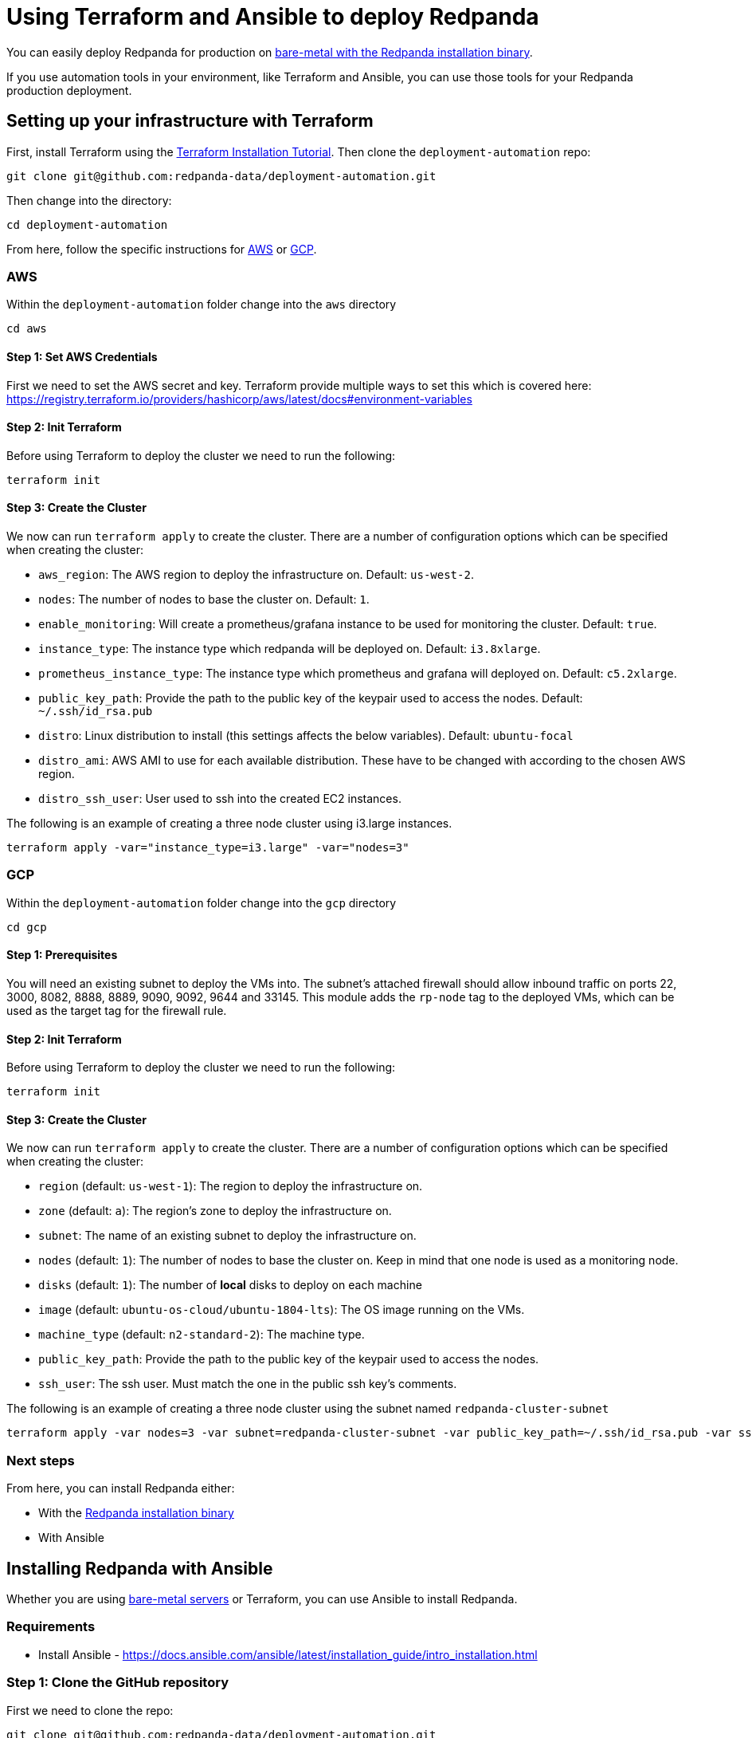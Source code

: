 = Using Terraform and Ansible to deploy Redpanda
:description: Automate Deployment for Production.

You can easily deploy Redpanda for production on xref:deployment:production-deployment:.adoc[bare-metal with the Redpanda installation binary].

If you use automation tools in your environment, like Terraform and Ansible, you can use those tools for your Redpanda production deployment.

== Setting up your infrastructure with Terraform

First, install Terraform using the https://learn.hashicorp.com/tutorials/terraform/install-cli[Terraform Installation Tutorial].
Then clone the `deployment-automation` repo:

[,bash]
----
git clone git@github.com:redpanda-data/deployment-automation.git
----

Then change into the directory:

[,bash]
----
cd deployment-automation
----

From here, follow the specific instructions for <<aws,AWS>> or
<<gcp,GCP>>.

=== AWS

Within the `deployment-automation` folder change into the `aws` directory

[,bash]
----
cd aws
----

==== Step 1: Set AWS Credentials

First we need to set the AWS secret and key. Terraform provide multiple ways
to set this which is covered here: https://registry.terraform.io/providers/hashicorp/aws/latest/docs#environment-variables

==== Step 2: Init Terraform

Before using Terraform to deploy the cluster we need to run the following:

[,bash]
----
terraform init
----

==== Step 3: Create the Cluster

We now can run `terraform apply` to create the cluster. There are a number of
configuration options which can be specified when creating the cluster:

* `aws_region`: The AWS region to deploy the infrastructure on. Default: `us-west-2`.
* `nodes`: The number of nodes to base the cluster on. Default: `1`.
* `enable_monitoring`: Will create a prometheus/grafana instance to be used for monitoring the cluster. Default: `true`.
* `instance_type`: The instance type which redpanda will be deployed on. Default: `i3.8xlarge`.
* `prometheus_instance_type`: The instance type which prometheus and grafana will deployed on. Default: `c5.2xlarge`.
* `public_key_path`: Provide the path to the public key of the keypair used to access the nodes. Default: `~/.ssh/id_rsa.pub`
* `distro`: Linux distribution to install (this settings affects the below variables). Default: `ubuntu-focal`
* `distro_ami`: AWS AMI to use for each available distribution.
These have to be changed with according to the chosen AWS region.
* `distro_ssh_user`: User used to ssh into the created EC2 instances.

The following is an example of creating a three node cluster using i3.large
instances.

[,bash]
----
terraform apply -var="instance_type=i3.large" -var="nodes=3"
----

=== GCP

Within the `deployment-automation` folder change into the `gcp` directory

[,bash]
----
cd gcp
----

==== Step 1: Prerequisites

You will need an existing subnet to deploy the VMs into. The subnet's attached
firewall should allow inbound traffic on ports 22, 3000, 8082, 8888, 8889, 9090,
9092, 9644 and 33145. This module adds the `rp-node` tag to the deployed VMs,
which can be used as the target tag for the firewall rule.

==== Step 2: Init Terraform

Before using Terraform to deploy the cluster we need to run the following:

[,bash]
----
terraform init
----

==== Step 3: Create the Cluster

We now can run `terraform apply` to create the cluster. There are a number of
configuration options which can be specified when creating the cluster:

* `region` (default: `us-west-1`): The region to deploy the infrastructure on.
* `zone` (default: `a`): The region's zone to deploy the infrastructure on.
* `subnet`: The name of an existing subnet to deploy the infrastructure on.
* `nodes` (default: `1`): The number of nodes to base the cluster on. Keep in mind that one node is used as a monitoring node.
* `disks` (default: `1`): The number of *local* disks to deploy on each machine
* `image` (default: `ubuntu-os-cloud/ubuntu-1804-lts`): The OS image running on the VMs.
* `machine_type` (default: `n2-standard-2`): The machine type.
* `public_key_path`: Provide the path to the public key of the keypair used to access the nodes.
* `ssh_user`: The ssh user. Must match the one in the public ssh key's comments.

The following is an example of creating a three node cluster using the subnet
named `redpanda-cluster-subnet`

[,bash]
----
terraform apply -var nodes=3 -var subnet=redpanda-cluster-subnet -var public_key_path=~/.ssh/id_rsa.pub -var ssh_user=$USER
----

=== Next steps

From here, you can install Redpanda either:

* With the xref:deployment:production-deployment:.adoc[Redpanda installation binary]
* With Ansible

== Installing Redpanda with Ansible

Whether you are using xref:deployment:production-deployment:.adoc[bare-metal servers] or Terraform, you can use Ansible to install Redpanda.

=== Requirements

* Install Ansible - https://docs.ansible.com/ansible/latest/installation_guide/intro_installation.html

=== Step 1: Clone the GitHub repository

First we need to clone the repo:

[,bash]
----
git clone git@github.com:redpanda-data/deployment-automation.git
----

Then change into the directory:

[,bash]
----
cd deployment-automation
----

You will want install the required roles needed by Ansible with the following
command:

[,bash]
----
ansible-galaxy install -r ansible/requirements.yml
----

=== Step 2: Configure the hosts.ini file

In the deployment-automation directory you will find a file called `hosts.ini`.
If you used Terraform to deploy the instances this file will be updated
automatically. If you did not use Terraform you will have to update it
manually.

If you need to update it manually, first open the file and you will see something like:

[,ini]
----
[redpanda]
ip ansible_user=ssh_user ansible_become=True private_ip=pip id=0
ip ansible_user=ssh_user ansible_become=True private_ip=pip id=1

[monitor]
ip ansible_user=ssh_user ansible_become=True private_ip=pip id=1
----

Under the `[redpanda]` section, you will want to replace the following:

* `ip` - the public ip address of the machine
* `ansible_user` - the username for ansible to use to ssh to the machine
* `private_ip` - the private ip address of the machine, could be the same as the public ip address
* `id` - The node id of the Redpanda instance, this needs to be unique for each host

The `[monitor]` section is if you wish to have Prometheus and Grafana installed
on a give host. If you wish to not have this deployed then remove the
`[monitor]` section.

=== Step 3: Run the Ansible playbook

You can now setup Redpanda on your selected nodes by running the following
command:

[,bash]
----
ansible-playbook --private-key <your_private_key> -i hosts.ini -v ansible/playbooks/provision-node.yml
----

Once this completes you will have a fully running cluster.
